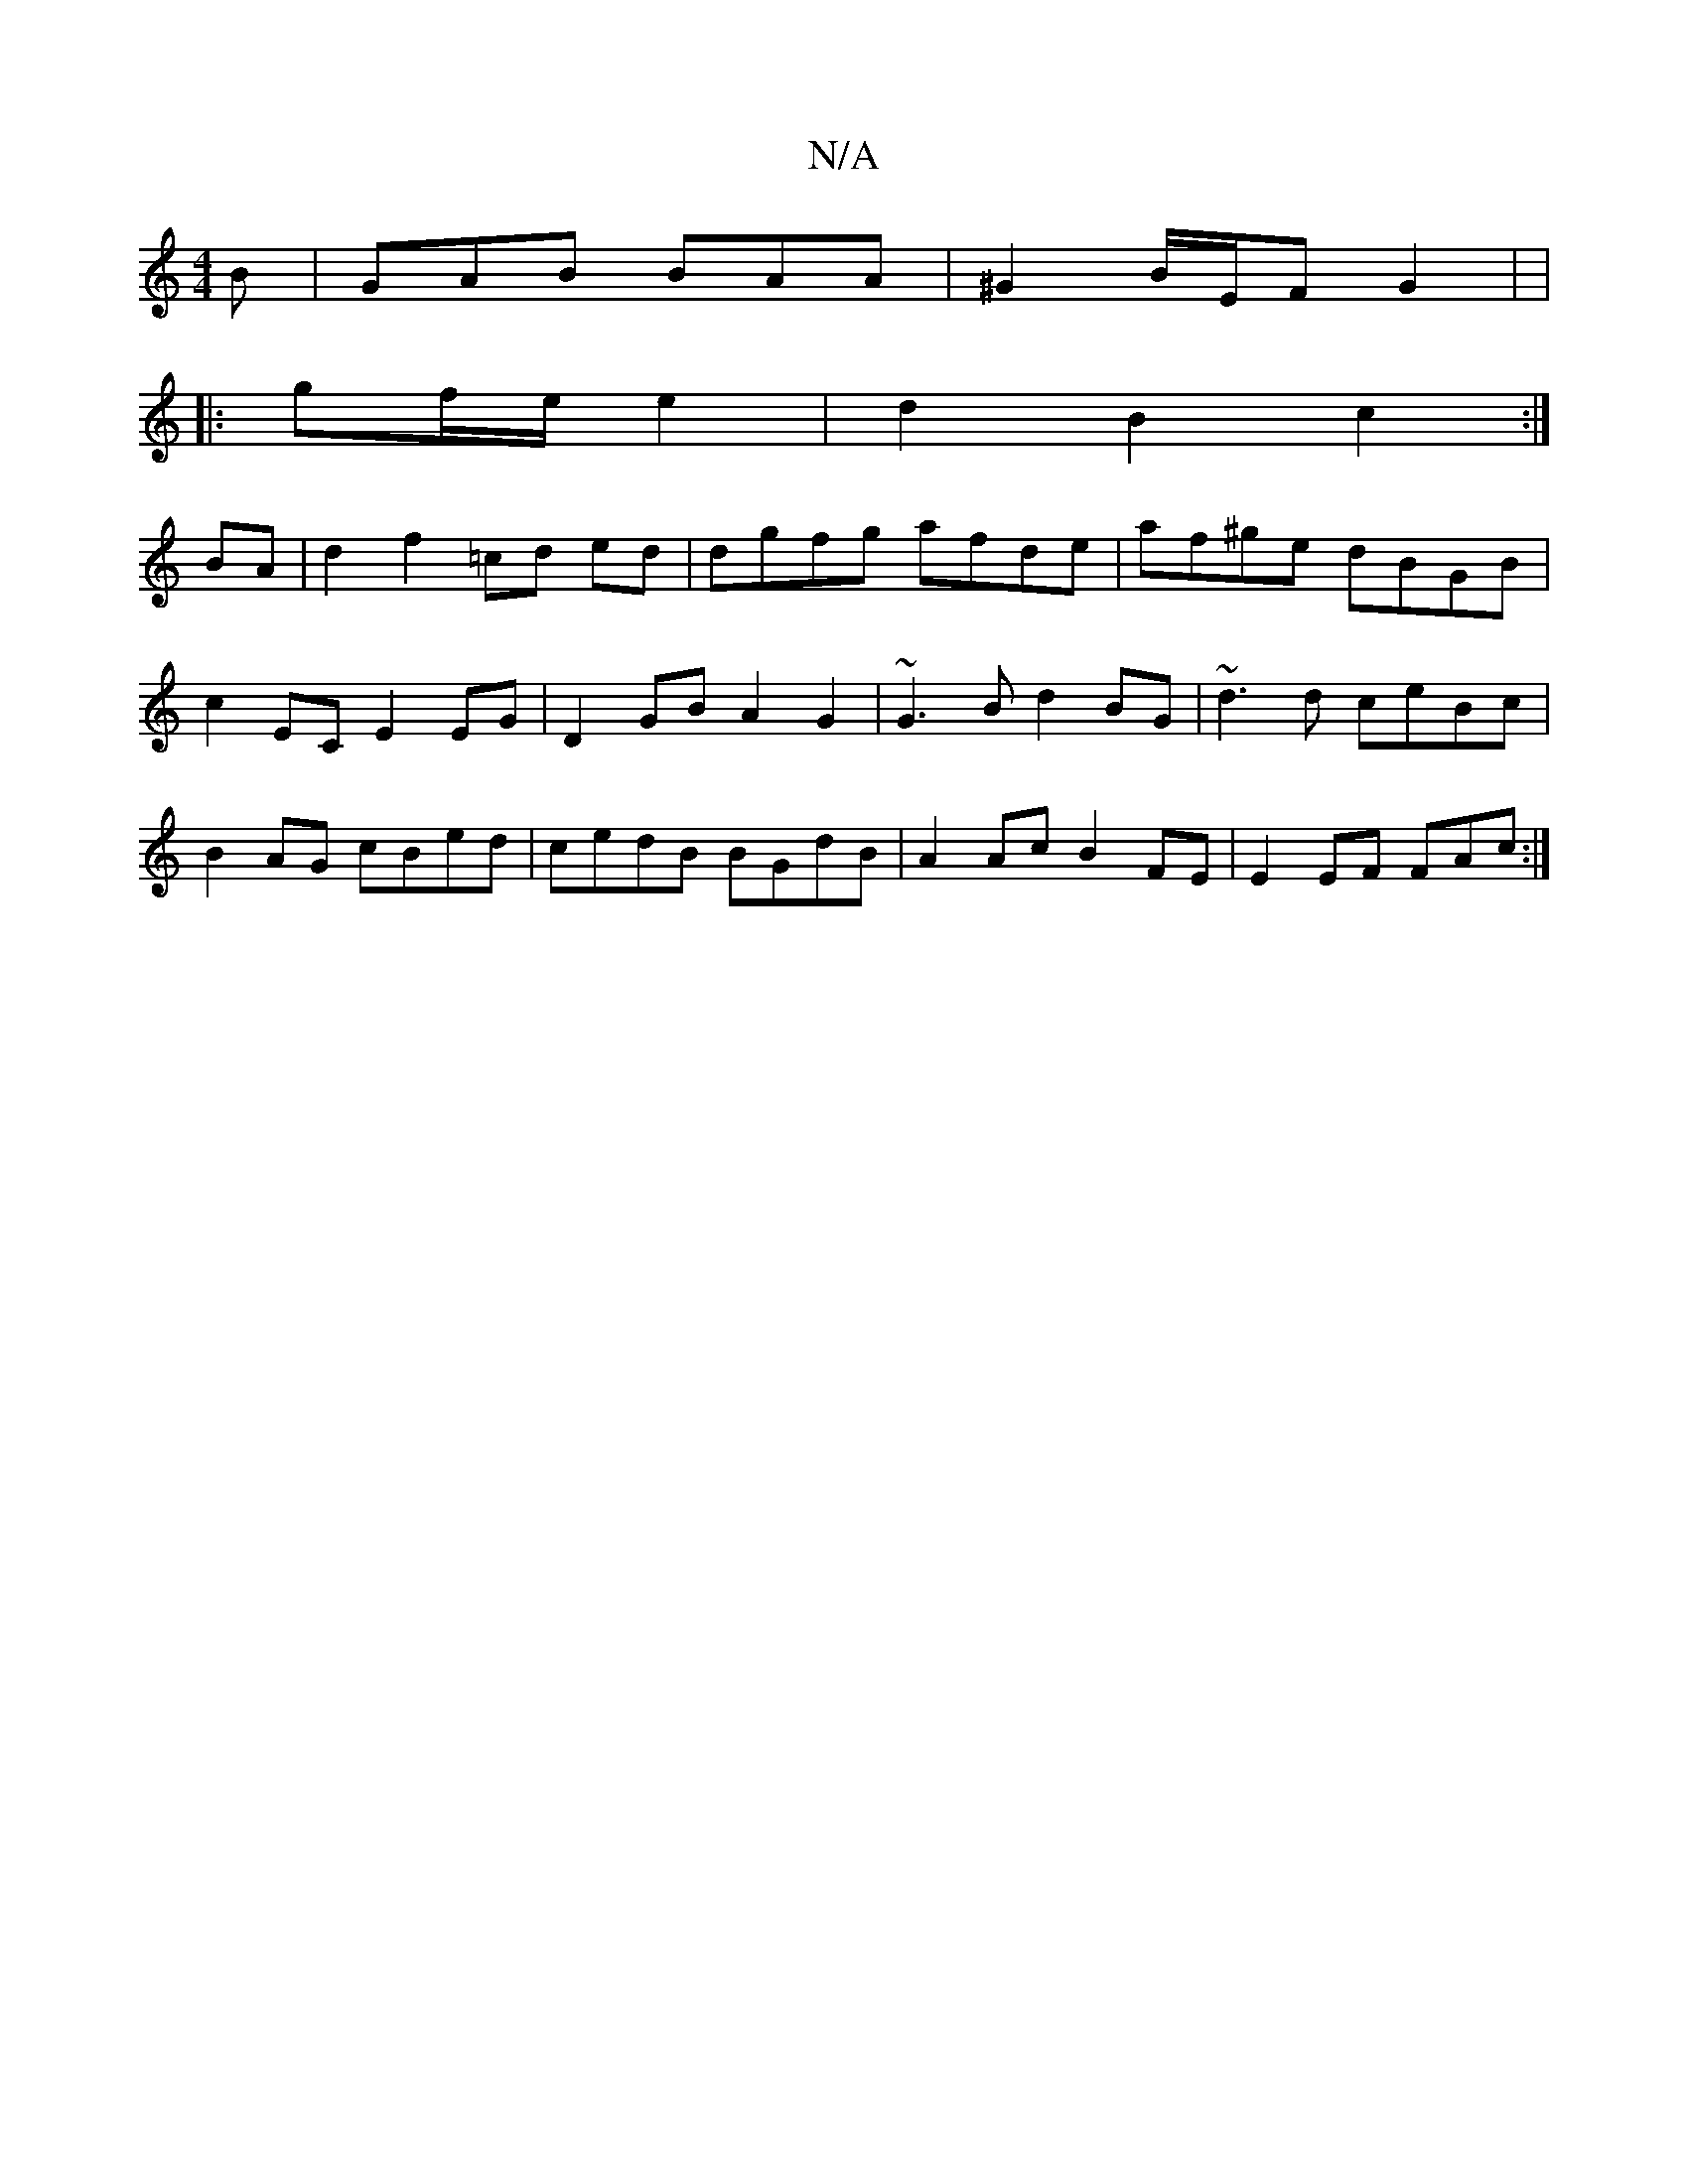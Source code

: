 X:1
T:N/A
M:4/4
R:N/A
K:Cmajor
2B | GAB BAA | ^G2 B/E/F G2 | |
|:/2gf/2e/2 e2 | d2B2c2:|
BA|d2 f2 =cd ed | dgfg afde | af^ge dBGB | c2EC E2 EG | D2 GB A2G2 |~G3B d2 BG | ~d3d ceBc | B2AG cBed | cedB BGdB | A2Ac B2FE | E2 EF FAc :|2